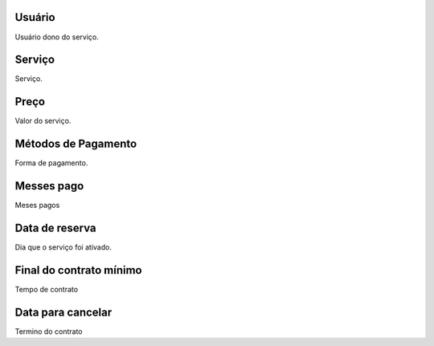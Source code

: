 
.. _servicesUse-id-user:

Usuário
--------

| Usuário dono do serviço.




.. _servicesUse-id-services:

Serviço
--------

| Serviço.




.. _servicesUse-price:

Preço
------

| Valor do serviço.




.. _servicesUse-method:

Métodos de Pagamento
---------------------

| Forma de pagamento.




.. _servicesUse-month-payed:

Messes pago
-----------

| Meses pagos




.. _servicesUse-reservationdate:

Data de reserva
---------------

| Dia que o serviço foi ativado.




.. _servicesUse-contract-period:

Final do contrato mínimo
-------------------------

| Tempo de contrato




.. _servicesUse-termination-date:

Data para cancelar
------------------

| Termino do contrato



